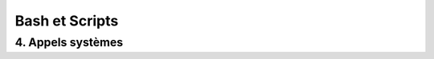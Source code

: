 .. _bash:

Bash et Scripts
================================

4. Appels systèmes
********************************


